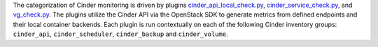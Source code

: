 The categorization of Cinder monitoring is driven by plugins
`cinder_api_local_check.py
<https://github.com/rcbops/rpc-maas/blob/master/playbooks/files/rax-maas/plugins/cinder_api_local_check.py>`_,
`cinder_service_check.py
<https://github.com/rcbops/rpc-maas/blob/master/playbooks/files/rax-maas/plugins/cinder_service_check.py>`_,
and `vg_check.py
<https://github.com/rcbops/rpc-maas/blob/master/playbooks/files/rax-maas/plugins/vg_check.py>`_.
The plugins utilize the Cinder API via the OpenStack SDK to generate
metrics from defined endpoints and their local container backends. Each
plugin is run contextually on each of the following Cinder inventory
groups: ``cinder_api``, ``cinder_scheduler``, ``cinder_backup`` and
``cinder_volume``.
